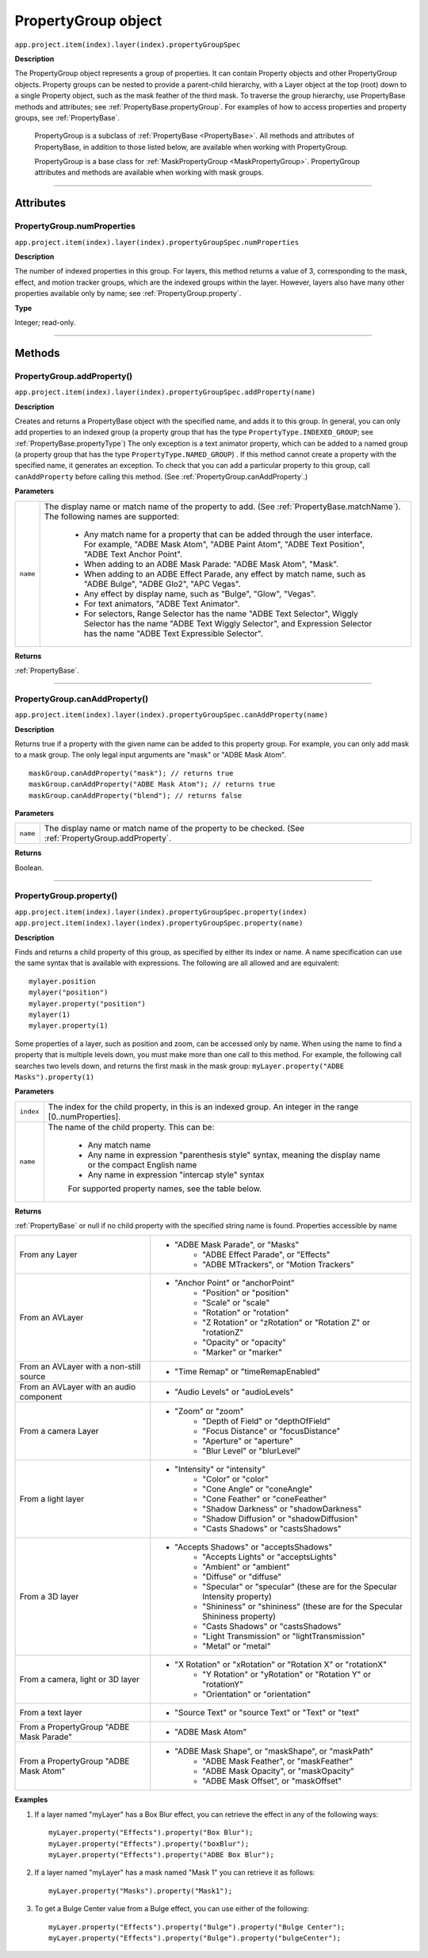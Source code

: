.. highlight:: javascript
.. _PropertyGroup:

PropertyGroup object
################################################

``app.project.item(index).layer(index).propertyGroupSpec``

**Description**

The PropertyGroup object represents a group of properties. It can contain Property objects and other PropertyGroup objects. Property groups can be nested to provide a parent-child hierarchy, with a Layer object at the top (root) down to a single Property object, such as the mask feather of the third mask. To traverse the group hierarchy, use PropertyBase methods and attributes; see :ref:`PropertyBase.propertyGroup`. For examples of how to access properties and property groups, see :ref:`PropertyBase`.

	PropertyGroup is a subclass of :ref:`PropertyBase <PropertyBase>`. All methods and attributes of PropertyBase, in addition to those listed below, are available when working with PropertyGroup.

	PropertyGroup is a base class for :ref:`MaskPropertyGroup <MaskPropertyGroup>`. PropertyGroup attributes and methods are available when working with mask groups.

----

==========
Attributes
==========

.. _PropertyGroup.numProperties:

PropertyGroup.numProperties
*********************************************

``app.project.item(index).layer(index).propertyGroupSpec.numProperties``

**Description**

The number of indexed properties in this group. For layers, this method returns a value of 3, corresponding to the mask, effect, and motion tracker groups, which are the indexed groups within the layer. However, layers also have many other properties available only by name; see :ref:`PropertyGroup.property`.

**Type**

Integer; read-only.

----

=======
Methods
=======

.. _PropertyGroup.addProperty:

PropertyGroup.addProperty()
*********************************************

``app.project.item(index).layer(index).propertyGroupSpec.addProperty(name)``

**Description**

Creates and returns a PropertyBase object with the specified name, and adds it to this group. In general, you can only add properties to an indexed group (a property group that has the type ``PropertyType.INDEXED_GROUP``; see :ref:`PropertyBase.propertyType`) The only exception is a text animator property, which can be added to a named group (a property group that has the type ``PropertyType.NAMED_GROUP``) . If this method cannot create a property with the specified name, it generates an exception. To check that you can add a particular property to this group, call ``canAddProperty`` before calling this method. (See :ref:`PropertyGroup.canAddProperty`.)

**Parameters**

========	=====================================================================
``name``	The display name or match name of the property to add. (See :ref:`PropertyBase.matchName`). The following names are supported:

			- Any match name for a property that can be added through the user interface. For example, "ADBE Mask Atom", "ADBE Paint Atom", "ADBE Text Position", "ADBE Text Anchor Point".
			- When adding to an ADBE Mask Parade: "ADBE Mask Atom", "Mask".
			- When adding to an ADBE Effect Parade, any effect by match name, such as "ADBE Bulge", "ADBE Glo2", "APC Vegas".
			- Any effect by display name, such as "Bulge", "Glow", "Vegas".
			- For text animators, "ADBE Text Animator".
			- For selectors, Range Selector has the name "ADBE Text Selector", Wiggly Selector has the name "ADBE Text Wiggly Selector", and Expression Selector has the name "ADBE Text Expressible Selector".
========	=====================================================================

**Returns**

:ref:`PropertyBase`.

----

.. _PropertyGroup.canAddProperty:

PropertyGroup.canAddProperty()
*********************************************

``app.project.item(index).layer(index).propertyGroupSpec.canAddProperty(name)``

**Description**

Returns true if a property with the given name can be added to this property group. For example, you can only add mask to a mask group. The only legal input arguments are "mask" or "ADBE Mask Atom".

::

	maskGroup.canAddProperty("mask"); // returns true
	maskGroup.canAddProperty("ADBE Mask Atom"); // returns true
	maskGroup.canAddProperty("blend"); // returns false

**Parameters**

========	=====================================================================
``name``	The display name or match name of the property to be checked. (See :ref:`PropertyGroup.addProperty`.
========	=====================================================================

**Returns**

Boolean.

----

.. _PropertyGroup.property:

PropertyGroup.property()
*********************************************

|  ``app.project.item(index).layer(index).propertyGroupSpec.property(index)``
|  ``app.project.item(index).layer(index).propertyGroupSpec.property(name)``

**Description**

Finds and returns a child property of this group, as specified by either its index or name. A name specification can use the same syntax that is available with expressions. The following are all allowed and are equivalent::

	mylayer.position
	mylayer("position")
	mylayer.property("position")
	mylayer(1)
	mylayer.property(1)

Some properties of a layer, such as position and zoom, can be accessed only by name. When using the name to find a property that is multiple levels down, you must make more than one call to this method. For example, the following call searches two levels down, and returns the first mask in the mask group: ``myLayer.property("ADBE Masks").property(1)``

**Parameters**

=========	====================================================================
``index``	The index for the child property, in this is an indexed group. An integer in the range [0..numProperties].
``name``	The name of the child property. This can be:

			- Any match name
			- Any name in expression "parenthesis style" syntax, meaning the display name or the compact English name
			- Any name in expression "intercap style" syntax

			For supported property names, see the table below.
=========	====================================================================

**Returns**

:ref:`PropertyBase` or null if no child property with the specified string name is found. Properties accessible by name

=======================================	======================================
From any Layer							- "ADBE Mask Parade", or "Masks"
										- "ADBE Effect Parade", or "Effects"
										- "ADBE MTrackers", or "Motion Trackers"
From an AVLayer							- "Anchor Point" or "anchorPoint"
										- "Position" or "position"
										- "Scale" or "scale"
										- "Rotation" or "rotation"
										- "Z Rotation" or "zRotation" or "Rotation Z" or "rotationZ"
										- "Opacity" or "opacity"
										- "Marker" or "marker"
From an AVLayer with a non-still source	- "Time Remap" or "timeRemapEnabled"
From an AVLayer with an audio component	- "Audio Levels" or "audioLevels"
From a camera Layer					  	- "Zoom" or "zoom"
										- "Depth of Field" or "depthOfField"
										- "Focus Distance" or "focusDistance"
										- "Aperture" or "aperture"
										- "Blur Level" or "blurLevel"
From a light layer					   	- "Intensity" or "intensity"
										- "Color" or "color"
										- "Cone Angle" or "coneAngle"
										- "Cone Feather" or "coneFeather"
										- "Shadow Darkness" or "shadowDarkness"
										- "Shadow Diffusion" or "shadowDiffusion"
										- "Casts Shadows" or "castsShadows"
From a 3D layer							- "Accepts Shadows" or "acceptsShadows"
										- "Accepts Lights" or "acceptsLights"
										- "Ambient" or "ambient"
										- "Diffuse" or "diffuse"
										- "Specular" or "specular" (these are for the Specular Intensity property)
										- "Shininess" or "shininess" (these are for the Specular Shininess property)
										- "Casts Shadows" or "castsShadows"
										- "Light Transmission" or "lightTransmission"
										- "Metal" or "metal"
From a camera, light or 3D layer		- "X Rotation" or "xRotation" or "Rotation X" or "rotationX"
										- "Y Rotation" or "yRotation" or "Rotation Y" or "rotationY"
										- "Orientation" or "orientation"
From a text layer						- "Source Text" or "source Text" or "Text" or "text"
From a PropertyGroup "ADBE Mask Parade" - "ADBE Mask Atom"
From a PropertyGroup "ADBE Mask Atom"	- "ADBE Mask Shape", or "maskShape", or "maskPath"
										- "ADBE Mask Feather", or "maskFeather"
										- "ADBE Mask Opacity", or "maskOpacity"
										- "ADBE Mask Offset", or "maskOffset"
=======================================	======================================

**Examples**

1. If a layer named "myLayer" has a Box Blur effect, you can retrieve the effect in any of the following ways::

	myLayer.property("Effects").property("Box Blur");
	myLayer.property("Effects").property("boxBlur");
	myLayer.property("Effects").property("ADBE Box Blur");

2. If a layer named "myLayer" has a mask named "Mask 1" you can retrieve it as follows::

	myLayer.property("Masks").property("Mask1");

3. To get a Bulge Center value from a Bulge effect, you can use either of the following::

	myLayer.property("Effects").property("Bulge").property("Bulge Center");
	myLayer.property("Effects").property("Bulge").property("bulgeCenter");

